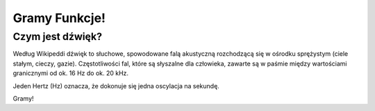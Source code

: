 Gramy Funkcje!
++++++++++++++



Czym jest dźwięk?
=================


Według Wikipeddi dźwięk to słuchowe, spowodowane falą akustyczną
rozchodzącą się w ośrodku sprężystym (ciele stałym, cieczy,
gazie). Częstotliwości fal, które są słyszalne dla człowieka, zawarte
są w paśmie między wartościami granicznymi od ok. 16 Hz do ok. 20 kHz.

Jeden Hertz (Hz) oznacza, że dokonuje się jedna oscylacja na sekundę. 




.. sagecellserver::


    import numpy as np
    import wave


    def sound_data(frequency, length, amplitude=1, sample_rate=44100):
        time_points = np.linspace(0, length, length*sample_rate)
        data = np.sin(2*np.pi*frequency*time_points)
        data = amplitude*data
        return data

    def convert_sound_data(data):
        max_amplitude = 2**15-1
        data = max_amplitude*data
        data = data.astype(np.int16).tostring()
        return data

    def write_sound(data, filename):
        file = wave.open(filename, 'w')
        file.setnchannels(1)
        file.setsampwidth(2)
        file.setframerate(44100)
        file.writeframesraw(convert_sound_data(data))
        file.close()


Gramy!

.. sagecellserver::

    time_points = np.linspace(0, 5, 5*44100)
    data = 0.5*np.sin(2*np.pi*(196)*time_points)
    write_sound(data, 'test1.wav')

    html('<audio src="cell://test1.wav" controls="controls"></audio>')
    line(zip(time_points[:1100],data[:1100]),figsize=(10,2))


.. sagecellserver::

    time_points =numpy.linspace(0, 5, 5*44100)
    data = 0.3*numpy.sin(2*np.pi*(196)*time_points)
    data1 = 0.3*numpy.sin(2*np.pi*(196+.52)*time_points)
    write_sound(data+data1, 'test2.wav')
    html('<audio src="cell://test2.wav" controls="controls"></audio>')
    line(zip(time_points[:1100],data[:1100]),figsize=(10,2))


.. sagecellserver::

   line(zip(np.fft.fftshift(np.fft.fftfreq(x.size,d=1.0/44100)), np.abs( np.fft.fftshift(Fx))), xmin=-3250,xmax=3250,figsize=(12,3),thickness=0.05 )
